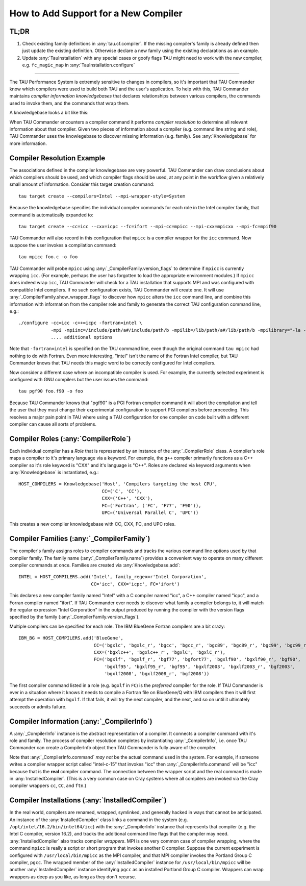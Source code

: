 How to Add Support for a New Compiler
=====================================

TL;DR
-----

1. Check existing family definitions in :any:`tau.cf.compiler`.  If the missing compiler's family is already
   defined then just update the existing definition.  Otherwise declare a new family using the existing declarations
   as an example.
2. Update :any:`TauInstallation` with any special cases or goofy flags TAU might need to work with the new compiler,
   e.g. ``fc_magic_map`` in :any:`TauInstallation.configure`

-------------------------------------------------------------------------------

The TAU Performance System is extremely sensitive to changes in compilers, so it's important that TAU Commander know
which compilers were used to build both TAU and the user's application.  To help with this, TAU Commander maintains
*compiler information knowledgebases* that declares relationships between various compilers, the commands used to invoke
them, and the commands that wrap them.

A knowledgebase looks a bit like this:

.. image:: _static/tau.cf.compiler.png
   :height: 400px

When TAU Commander encounters a compiler command it performs *compiler resolution* to determine all relevant
information about that compiler.  Given two pieces of information about a compiler (e.g. command line string and role),
TAU Commander uses the knowlegebase to discover missing information (e.g. family).
See :any:`Knowledgebase` for more information.


Compiler Resolution Example
---------------------------

The associations defined in the compiler knowlegebase are very powerful.  TAU Commander can draw conclusions about which
compilers should be used, and which compiler flags should be used, at any point in the workflow given a relatively small
amount of information.  Consider this target creation command::

   tau target create --compilers=Intel --mpi-wrapper-style=System

Because the knowledgebase specifies the individual compiler commands for each role in the Intel compiler family, that
command is automatically expanded to::

   tau target create --cc=icc --cxx=icpc --fc=ifort --mpi-cc=mpicc --mpi-cxx=mpicxx --mpi-fc=mpif90

TAU Commander will also record in this configuration that ``mpicc`` is a compiler wrapper for the ``icc``
command. Now suppose the user invokes a compilation command::

   tau mpicc foo.c -o foo

TAU Commander will probe ``mpicc`` using :any:`_CompilerFamily.version_flags` to determine if ``mpicc`` is currently
wrapping ``icc``.  (For example, perhaps the user has forgotten to load the appropriate environment modules.)
If ``mpicc`` does indeed wrap ``icc``, TAU Commander will check for a TAU installation that supports MPI and
was configured with compatible Intel compilers.  If no such configuration exists, TAU Commander will create one.
It will use :any:`_CompilerFamily.show_wrapper_flags` to discover how ``mpicc`` alters the ``icc`` command line, and
combine this information with information from the compiler role and family to generate the correct TAU configuration
command line, e.g.::

   ./configure -cc=icc -c++=icpc -fortran=intel \
               -mpi -mpiinc=/include/path/a#/include/path/b -mpilib=/lib/path/a#/lib/path/b -mpilibrary="-la -lb"
               .... additional options

Note that ``-fortran=intel`` is specified on the TAU command line, even though the original command ``tau mpicc``
had nothing to do with Fortran.  Even more interesting, "intel" isn't the name of the Fortran Intel compiler, but TAU
Commander knows that TAU needs this magic word to be correctly configured for Intel compilers.

Now consider a different case where an incompatible compiler is used.  For example, the currently selected experiment
is configured with GNU compilers but the user issues the command::

   tau pgf90 foo.f90 -o foo

Because TAU Commander knows that "pgf90" is a PGI Fortran compiler command it will abort the compilation and tell
the user that they must change their experimental configuration to support PGI compilers before proceeding.  This
resolves a major pain point in TAU where using a TAU configuration for one compiler on code built with a different
compiler can cause all sorts of problems.


Compiler Roles (:any:`CompilerRole`)
------------------------------------

Each individual compiler has a *Role* that is represented by an instance of the :any:`_CompilerRole` class.
A compiler's role maps a compiler to it's primary language via a keyword.  For example, the ``g++`` compiler
primarily functions as a C++ compiler so it's role keyword is "CXX" and it's language is "C++".  Roles are
declared via keyword arguments when :any:`Knowledgebase` is instantiated, e.g.::

   HOST_COMPILERS = Knowledgebase('Host', 'Compilers targeting the host CPU',
                                  CC=('C', 'CC'),
                                  CXX=('C++', 'CXX'),
                                  FC=('Fortran', ('FC', 'F77', 'F90')),
                                  UPC=('Universal Parallel C', 'UPC'))

This creates a new compiler knowledgebase with CC, CXX, FC, and UPC roles.


Compiler Families (:any:`_CompilerFamily`)
------------------------------------------

The compiler's family assigns roles to compiler commands and tracks the various command line options used by that
compiler family.  The family name (:any:`_CompilerFamily.name`) provides a convenient way to operate on many different
compiler commands at once.  Families are created via :any:`Knowledgebase.add`::

   INTEL = HOST_COMPILERS.add('Intel', family_regex=r'Intel Corporation',
                              CC='icc', CXX='icpc', FC='ifort')

This declares a new compiler family named "Intel" with a C compiler named "icc", a C++ compiler named "icpc", and a
Forran compiler named "ifort".  If TAU Commander ever needs to discover what family a compiler belongs to, it will
match the regular expression "Intel Corporation" in the output produced by running the compiler with the version
flags specified by the family (:any:`_CompilerFamily.version_flags`).

Multiple compilers can be specified for each role.  The IBM BlueGene Fortran compilers are a bit crazy::

   IBM_BG = HOST_COMPILERS.add('BlueGene',
                               CC=('bgxlc', 'bgxlc_r', 'bgcc', 'bgcc_r', 'bgc89', 'bgc89_r', 'bgc99', 'bgc99_r'),
                               CXX=('bgxlc++', 'bgxlc++_r', 'bgxlC', 'bgxlC_r'),
                               FC=('bgxlf', 'bgxlf_r', 'bgf77', 'bgfort77', 'bgxlf90', 'bgxlf90_r', 'bgf90',
                                   'bgxlf95', 'bgxlf95_r', 'bgf95', 'bgxlf2003', 'bgxlf2003_r', 'bgf2003',
                                   'bgxlf2008', 'bgxlf2008_r', 'bgf2008'))

The first compiler command listed in a role (e.g. ``bgxlf`` in ``FC``) is the *preferred* compiler for the role.
If TAU Commander is ever in a situation where it knows it needs to compile a Fortran file on BlueGene/Q with IBM
compilers then it will first attempt the operation with ``bgxlf``.  If that fails, it will try the next compiler,
and the next, and so on until it ultimately succeeds or admits failure.


Compiler Information (:any:`_CompilerInfo`)
-------------------------------------------

A :any:`_CompilerInfo` instance is the abstract representation of a compiler.  It connects a compiler command with it's
role and family. The process of compiler resolution completes by instantiating :any:`_CompilerInfo`, i.e. once TAU
Commander can create a CompilerInfo object then TAU Commander is fully aware of the compiler.

Note that :any:`_CompilerInfo.command` *may not* be the actual command used in the system.  For example, if someone
writes a compiler wrapper script called "intel-c-15" that invokes "icc" then :any:`_CompilerInfo.command` will be "icc"
because that is the **real** compiler command.  The connection between the wrapper script and the real command is
made in :any:`InstalledCompiler`.  (This is a very common case on Cray systems where all compilers are invoked via
the Cray compiler wrappers ``cc``, ``CC``, and ``ftn``.)


Compiler Installations (:any:`InstalledCompiler`)
-------------------------------------------------

In the real world, compilers are renamed, wrapped, symlinked, and
generally hacked in ways that cannot be anticipated.  An instance of the :any:`InstalledCompiler` class links a
command in the system (e.g. ``/opt/intel/16.2/bin/intel64/icc``) with the :any:`_CompilerInfo` instance that represents
that compiler (e.g. the Intel C compiler, version 16.2), and tracks the additional command line flags that the compiler
may need.  :any:`InstalledCompiler` also tracks compiler *wrappers*. MPI is one very  common case of compiler
wrapping, where the command ``mpicc`` is really a script or short program that invokes another C compiler.  Suppose the
current experiment is configured with ``/usr/local/bin/mpicc`` as the MPI compiler, and that MPI compiler invokes the
Portland Group C compiler, ``pgcc``.  The wrapped member of the :any:`InstalledCompiler` instance for ``/usr/local/bin/mpicc``
will be another :any:`InstalledCompiler` instance identifying ``pgcc`` as an installed Portland Group C compiler.  Wrappers
can wrap wrappers as deep as you like, as long as they don't recurse.

